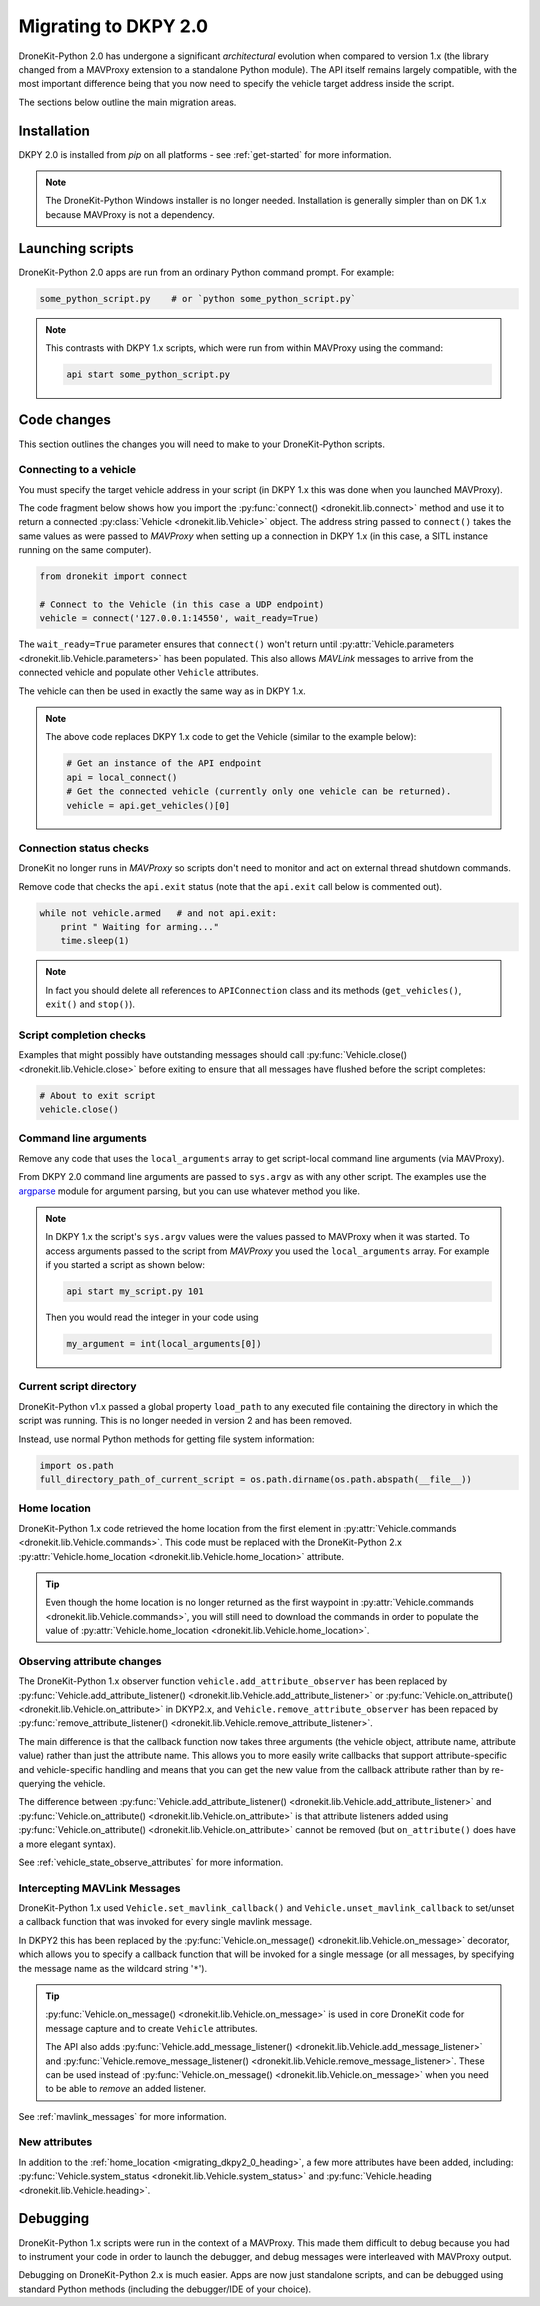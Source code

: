 .. _migrating_dkpy2_0:

=====================
Migrating to DKPY 2.0
=====================

DroneKit-Python 2.0 has undergone a significant *architectural* evolution when compared to version 1.x (the library changed from a MAVProxy extension
to a standalone Python module). The API itself remains largely compatible, with the most important difference being that you
now need to specify the vehicle target address inside the script.

The sections below outline the main migration areas.


Installation
============

DKPY 2.0 is installed from `pip` on all platforms - see :ref:`get-started` for more information.

.. note::

    The DroneKit-Python Windows installer is no longer needed. Installation is generally simpler 
    than on DK 1.x because MAVProxy is not a dependency.


Launching scripts
=================

DroneKit-Python 2.0 apps are run from an ordinary Python command prompt. For example:

.. code:: bash

    some_python_script.py    # or `python some_python_script.py`

.. note::

    This contrasts with DKPY 1.x scripts, which were run from within MAVProxy using the command:
    
    .. code:: bash
    
        api start some_python_script.py
    

Code changes
============

This section outlines the changes you will need to make to your DroneKit-Python scripts.

Connecting to a vehicle
-----------------------

You must specify the target vehicle address in your script (in DKPY 1.x this was done when you launched MAVProxy).

The code fragment below shows how you import the :py:func:`connect() <dronekit.lib.connect>` method and use it to return a 
connected :py:class:`Vehicle <dronekit.lib.Vehicle>` object. The address string passed to ``connect()`` takes the same 
values as were passed to *MAVProxy* when setting up a connection in DKPY 1.x (in this case, a SITL instance running on the same computer). 

.. code:: python

    from dronekit import connect

    # Connect to the Vehicle (in this case a UDP endpoint)
    vehicle = connect('127.0.0.1:14550', wait_ready=True)


The ``wait_ready=True`` parameter ensures that ``connect()`` won't return until 
:py:attr:`Vehicle.parameters <dronekit.lib.Vehicle.parameters>` has been populated. 
This also allows *MAVLink* messages to arrive from the connected vehicle 
and populate other ``Vehicle`` attributes. 

The vehicle can then be used in exactly the same way as in DKPY 1.x. 

.. note::

    The above code replaces DKPY 1.x code to get the Vehicle (similar to the example below):
 
    .. code:: python

        # Get an instance of the API endpoint
        api = local_connect()
        # Get the connected vehicle (currently only one vehicle can be returned).
        vehicle = api.get_vehicles()[0] 
  

   
.. todo:: Above link to the connect method in API ref - make sure connect() is documented.


Connection status checks
------------------------

DroneKit no longer runs in *MAVProxy* so scripts don't need to monitor and act on external thread shutdown commands.

Remove code that checks the ``api.exit`` status (note that the ``api.exit`` call below is commented out). 

.. code:: python

    while not vehicle.armed   # and not api.exit:
        print " Waiting for arming..."
        time.sleep(1)

.. note::

    In fact you should delete all references to ``APIConnection`` class and its methods (``get_vehicles()``, ``exit()`` and ``stop()``). 


.. todo:: Find out how to check the connection status is still valid. That would go in separate section.


Script completion checks
------------------------

Examples that might possibly have outstanding messages should call :py:func:`Vehicle.close() <dronekit.lib.Vehicle.close>` 
before exiting to ensure that all messages have flushed before the script completes:

.. code:: python

    # About to exit script
    vehicle.close()

    
Command line arguments
----------------------

Remove any code that uses the ``local_arguments`` array to get script-local command line arguments (via MAVProxy).

From DKPY 2.0 command line arguments are passed to ``sys.argv`` as with any other script. The examples use the 
`argparse <https://docs.python.org/3/library/argparse.html>`_ module for argument parsing, but you can
use whatever method you like.

.. note::

    In DKPY 1.x the script's ``sys.argv`` values were the values passed to MAVProxy when it was
    started. To access arguments passed to the script from *MAVProxy* you used the ``local_arguments`` array. 
    For example if you started a script as shown below:

    .. code:: bash

        api start my_script.py 101

    Then you would read the integer in your code using

    .. code:: python

        my_argument = int(local_arguments[0])

        
.. todo:: This addition closes https://github.com/dronekit/dronekit-python/issues/13


Current script directory
------------------------

DroneKit-Python v1.x passed a global property ``load_path`` to any executed file containing the 
directory in which the script was running. This is no longer needed in version 2 and has been removed.

Instead, use normal Python methods for getting file system information:

.. code:: python

    import os.path
    full_directory_path_of_current_script = os.path.dirname(os.path.abspath(__file__))

    
.. _migrating_dkpy2_0_heading:

Home location
-------------

DroneKit-Python 1.x code retrieved the home location from the first element in :py:attr:`Vehicle.commands <dronekit.lib.Vehicle.commands>`.
This code must be replaced with the DroneKit-Python 2.x :py:attr:`Vehicle.home_location <dronekit.lib.Vehicle.home_location>` attribute.

.. tip::

    Even though the home location is no longer returned as the first waypoint in :py:attr:`Vehicle.commands <dronekit.lib.Vehicle.commands>`,
    you will still need to download the commands in order to populate the value of 
    :py:attr:`Vehicle.home_location <dronekit.lib.Vehicle.home_location>`. 



Observing attribute changes
---------------------------

The DroneKit-Python 1.x observer function ``vehicle.add_attribute_observer`` has been replaced by 
:py:func:`Vehicle.add_attribute_listener() <dronekit.lib.Vehicle.add_attribute_listener>` or 
:py:func:`Vehicle.on_attribute() <dronekit.lib.Vehicle.on_attribute>` in DKYP2.x,  and ``Vehicle.remove_attribute_observer`` 
has been repaced by :py:func:`remove_attribute_listener() <dronekit.lib.Vehicle.remove_attribute_listener>`.

The main difference is that the callback function now takes three arguments (the vehicle object, attribute name, attribute value)
rather than just the attribute name. This allows you to more easily write callbacks that support attribute-specific and 
vehicle-specific handling and means that you can get the new value from the callback attribute rather than by re-querying
the vehicle. 

The difference between :py:func:`Vehicle.add_attribute_listener() <dronekit.lib.Vehicle.add_attribute_listener>` and 
:py:func:`Vehicle.on_attribute() <dronekit.lib.Vehicle.on_attribute>` is that attribute listeners added using
:py:func:`Vehicle.on_attribute() <dronekit.lib.Vehicle.on_attribute>` cannot be removed (but ``on_attribute()`` does have
a more elegant syntax).

See :ref:`vehicle_state_observe_attributes` for more information.


Intercepting MAVLink Messages
-----------------------------

DroneKit-Python 1.x used ``Vehicle.set_mavlink_callback()`` and ``Vehicle.unset_mavlink_callback``
to set/unset a callback function that was invoked for every single mavlink message.

In DKPY2 this has been replaced by the :py:func:`Vehicle.on_message() <dronekit.lib.Vehicle.on_message>` 
decorator, which allows you to specify a callback function that will be invoked for a single message 
(or all messages, by specifying the message name as the wildcard string '``*``').

.. tip::

    :py:func:`Vehicle.on_message() <dronekit.lib.Vehicle.on_message>` is used in core DroneKit code for 
    message capture and to create ``Vehicle`` attributes.

    The API also adds :py:func:`Vehicle.add_message_listener() <dronekit.lib.Vehicle.add_message_listener>`
    and :py:func:`Vehicle.remove_message_listener() <dronekit.lib.Vehicle.remove_message_listener>`. 
    These can be used instead of :py:func:`Vehicle.on_message() <dronekit.lib.Vehicle.on_message>` when you need to be
    able to *remove* an added listener.

See :ref:`mavlink_messages` for more information.


New attributes
--------------

In addition to the :ref:`home_location <migrating_dkpy2_0_heading>`, a few more attributes have been added, 
including:
:py:func:`Vehicle.system_status <dronekit.lib.Vehicle.system_status>` and 
:py:func:`Vehicle.heading <dronekit.lib.Vehicle.heading>`. 


Debugging
=========

DroneKit-Python 1.x scripts were run in the context of a MAVProxy. This made them difficult to debug because you had to 
instrument your code in order to launch the debugger, and debug messages were interleaved with MAVProxy output.

Debugging on DroneKit-Python 2.x is much easier. Apps are now just standalone scripts, and can be debugged 
using standard Python methods (including the debugger/IDE of your choice). 
